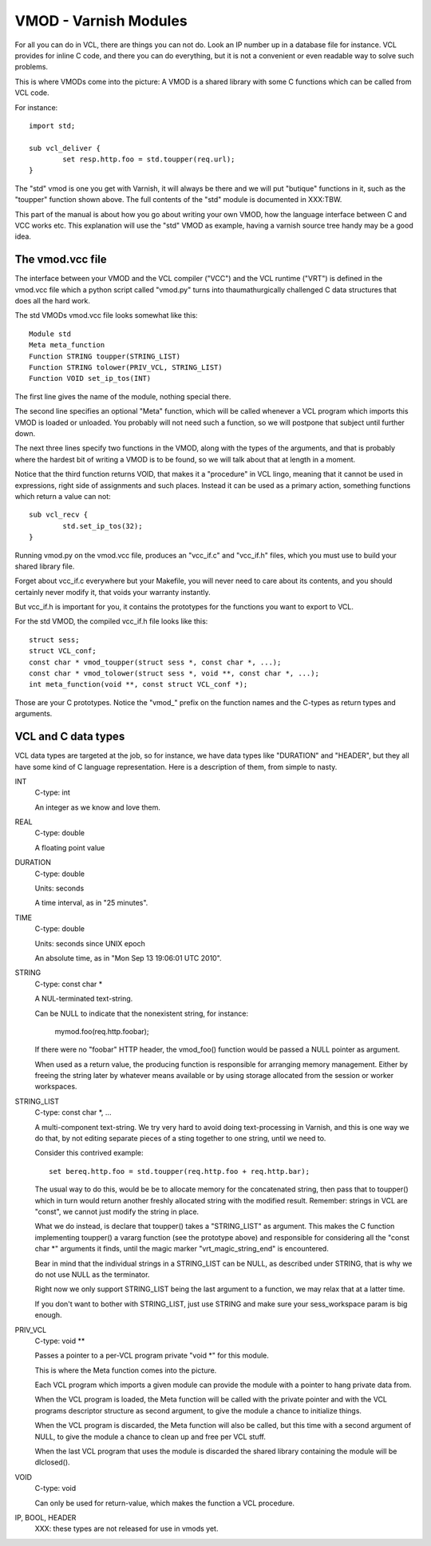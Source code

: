 %%%%%%%%%%%%%%%%%%%%%%
VMOD - Varnish Modules
%%%%%%%%%%%%%%%%%%%%%%

For all you can do in VCL, there are things you can not do.
Look an IP number up in a database file for instance.
VCL provides for inline C code, and there you can do everything,
but it is not a convenient or even readable way to solve such
problems.

This is where VMODs come into the picture:   A VMOD is a shared
library with some C functions which can be called from VCL code.

For instance::

	import std;

	sub vcl_deliver {
		set resp.http.foo = std.toupper(req.url);
	}

The "std" vmod is one you get with Varnish, it will always be there
and we will put "butique" functions in it, such as the "toupper"
function shown above.  The full contents of the "std" module is
documented in XXX:TBW.

This part of the manual is about how you go about writing your own
VMOD, how the language interface between C and VCC works etc.  This
explanation will use the "std" VMOD as example, having a varnish
source tree handy may be a good idea.

The vmod.vcc file
=================

The interface between your VMOD and the VCL compiler ("VCC") and the
VCL runtime ("VRT") is defined in the vmod.vcc file which a python
script called "vmod.py" turns into thaumathurgically challenged C
data structures that does all the hard work.

The std VMODs vmod.vcc file looks somewhat like this::

	Module std
	Meta meta_function
	Function STRING toupper(STRING_LIST)
	Function STRING tolower(PRIV_VCL, STRING_LIST)
	Function VOID set_ip_tos(INT)

The first line gives the name of the module, nothing special there.

The second line specifies an optional "Meta" function, which will
be called whenever a VCL program which imports this VMOD is loaded
or unloaded.  You probably will not need such a function, so we will
postpone that subject until further down.

The next three lines specify two functions in the VMOD, along with the
types of the arguments, and that is probably where the hardest bit
of writing a VMOD is to be found, so we will talk about that at length
in a moment.

Notice that the third function returns VOID, that makes it a "procedure"
in VCL lingo, meaning that it cannot be used in expressions, right
side of assignments and such places.  Instead it can be used as a
primary action, something functions which return a value can not::

	sub vcl_recv {
		std.set_ip_tos(32);
	}

Running vmod.py on the vmod.vcc file, produces an "vcc_if.c" and
"vcc_if.h" files, which you must use to build your shared library
file.

Forget about vcc_if.c everywhere but your Makefile, you will never
need to care about its contents, and you should certainly never
modify it, that voids your warranty instantly.

But vcc_if.h is important for you, it contains the prototypes for
the functions you want to export to VCL.

For the std VMOD, the compiled vcc_if.h file looks like this::

	struct sess;
	struct VCL_conf;
	const char * vmod_toupper(struct sess *, const char *, ...);
	const char * vmod_tolower(struct sess *, void **, const char *, ...);
	int meta_function(void **, const struct VCL_conf *);

Those are your C prototypes.  Notice the "vmod\_" prefix on the function
names and the C-types as return types and arguments.

VCL and C data types
====================

VCL data types are targeted at the job, so for instance, we have data
types like "DURATION" and "HEADER", but they all have some kind of C
language representation.  Here is a description of them, from simple
to nasty.

INT
	C-type: int

	An integer as we know and love them.

REAL
	C-type: double

	A floating point value

DURATION
	C-type: double

	Units: seconds

	A time interval, as in "25 minutes".

TIME
	C-type: double

	Units: seconds since UNIX epoch

	An absolute time, as in "Mon Sep 13 19:06:01 UTC 2010".

STRING
	C-type: const char *

	A NUL-terminated text-string.

	Can be NULL to indicate that the nonexistent string, for
	instance:

		mymod.foo(req.http.foobar);

	If there were no "foobar" HTTP header, the vmod_foo()
	function would be passed a NULL pointer as argument.

	When used as a return value, the producing function is
	responsible for arranging memory management.  Either by
	freeing the string later by whatever means available or
	by using storage allocated from the session or worker
	workspaces.

STRING_LIST
	C-type: const char *, ...

	A multi-component text-string.  We try very hard to avoid
	doing text-processing in Varnish, and this is one way we
	do that, by not editing separate pieces of a sting together
	to one string, until we need to.

	Consider this contrived example::

		set bereq.http.foo = std.toupper(req.http.foo + req.http.bar);

	The usual way to do this, would be be to allocate memory for
	the concatenated string, then pass that to toupper() which in
	turn would return another freshly allocated string with the
	modified result.  Remember: strings in VCL are "const", we
	cannot just modify the string in place.

	What we do instead, is declare that toupper() takes a "STRING_LIST"
	as argument.  This makes the C function implementing toupper()
	a vararg function (see the prototype above) and responsible for
	considering all the "const char *" arguments it finds, until the
	magic marker "vrt_magic_string_end" is encountered.

	Bear in mind that the individual strings in a STRING_LIST can be
	NULL, as described under STRING, that is why we do not use NULL
	as the terminator.

	Right now we only support STRING_LIST being the last argument to
	a function, we may relax that at a latter time.

	If you don't want to bother with STRING_LIST, just use STRING
	and make sure your sess_workspace param is big enough.

PRIV_VCL
	C-type: void **

	Passes a pointer to a per-VCL program private "void *" for
	this module.
	
	This is where the Meta function comes into the picture.

	Each VCL program which imports a given module can provide the
	module with a pointer to hang private data from.

	When the VCL program is loaded, the Meta function will be
	called with the private pointer and with the VCL programs
	descriptor structure as second argument, to give the module
	a chance to initialize things.

	When the VCL program is discarded, the Meta function will
	also be called, but this time with a second argument of NULL,
	to give the module a chance to clean up and free per VCL stuff.

	When the last VCL program that uses the module is discarded
	the shared library containing the module will be dlclosed().

VOID
	C-type: void

	Can only be used for return-value, which makes the function a VCL
	procedure.

IP, BOOL, HEADER
	XXX: these types are not released for use in vmods yet.

